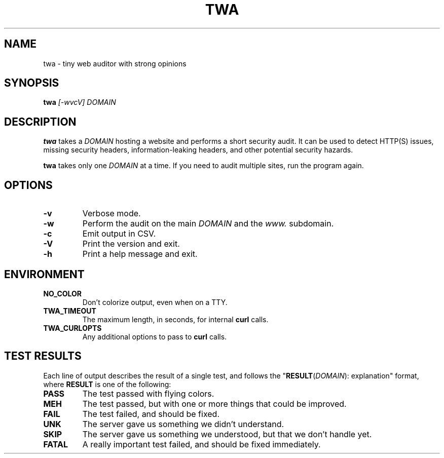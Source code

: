 .TH TWA 1 2018-09-14 "1.1.0" "User Commands"

.SH NAME
twa \- tiny web auditor with strong opinions

.SH SYNOPSIS
\fBtwa\fR \fI[-wvcV]\fR \fIDOMAIN\fR

.SH DESCRIPTION
.B twa
takes a
.I DOMAIN
hosting a website and performs a short security audit.
It can be used to detect HTTP(S) issues, missing security headers,
information-leaking headers, and other potential security hazards.

.B twa
takes only one
.I DOMAIN
at a time. If you need to audit multiple sites, run the program again.

.SH OPTIONS
.TP
.B \-v
Verbose mode.
.TP
.B \-w
Perform the audit on the main
.I DOMAIN
and the
.I www.
subdomain.
.TP
.B \-c
Emit output in CSV.
.TP
.B \-V
Print the version and exit.
.TP
.B \-h
Print a help message and exit.

.SH ENVIRONMENT
.TP
.B NO_COLOR
Don't colorize output, even when on a TTY.
.TP
.B TWA_TIMEOUT
The maximum length, in seconds, for internal
.B curl
calls.
.TP
.B TWA_CURLOPTS
Any additional options to pass to
.B curl
calls.

.SH TEST RESULTS
Each line of output describes the result of a single test,
and follows the "\fBRESULT\fR(\fIDOMAIN\fR): explanation" format,
where \fBRESULT\fR is one of the following:
.TP
.B PASS
The test passed with flying colors.
.TP
.B MEH
The test passed, but with one or more things that could be improved.
.TP
.B FAIL
The test failed, and should be fixed.
.TP
.B UNK
The server gave us something we didn't understand.
.TP
.B SKIP
The server gave us something we understood, but that we don't handle yet.
.TP
.B FATAL
A really important test failed, and should be fixed immediately.
